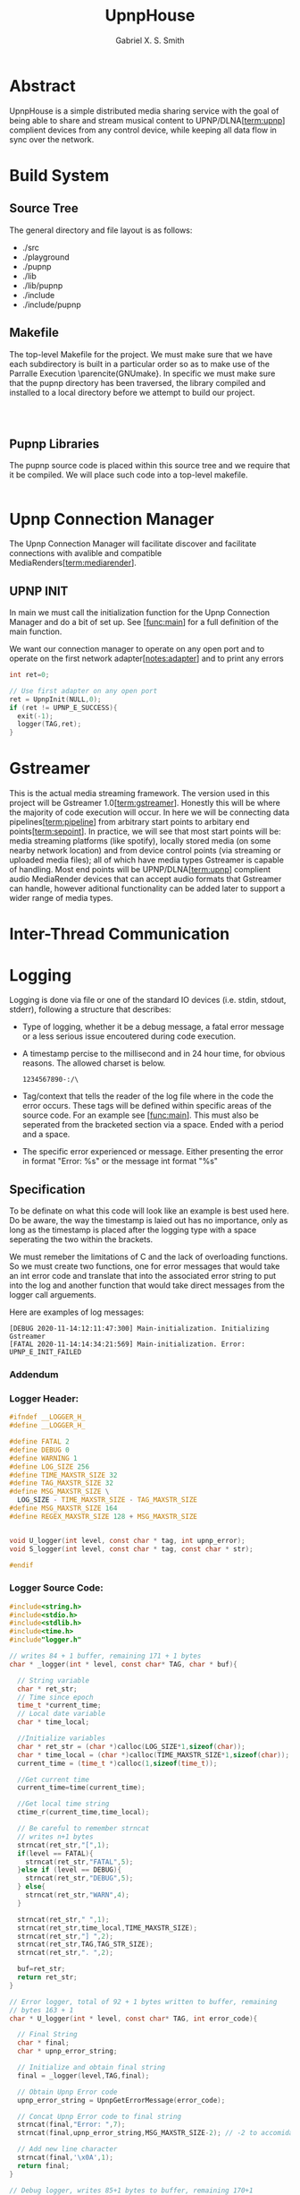 #+TITLE: UpnpHouse
#+AUTHOR: Gabriel X. S. Smith

#+LATEX_HEADER:\usepackage[style=apa]{biblatex}
#+LATEX_HEADER:\addbibresource{Bibliography.bib}
#+LATEX_HEADER:\usepackage[margin=1in]{geometry}

* Abstract
  UpnpHouse is a simple distributed media sharing service with the
  goal of being able to share and stream musical content to UPNP/DLNA[[[term:upnp]]]
  complient devices from any control device, while keeping all data
  flow in sync over the network.
* Build System
** Source Tree
   The general directory and file layout is as follows:
   - ./src
   - ./playground
   - ./pupnp
   - ./lib
   - ./lib/pupnp
   - ./include
   - ./include/pupnp
** Makefile
   The top-level Makefile for the project. We must make sure that we
   have each subdirectory is built in a particular order so as to make
   use of the Parralle Execution \parencite(GNUmake}. In specific we
   must make sure that the pupnp directory has been traversed, the
   library compiled and installed to a local directory before we
   attempt to build our project.
#+NAME: top-level_makefile
#+BEGIN_SRC makefile :noweb yes :tangle Makefile



#+END_SRC

** Pupnp Libraries
   The pupnp source code is placed within this source tree and we
   require that it be compiled. We will place such code into a
   top-level makefile.

#+NAME: top-level_makefile_pupnp
#+BEGIN_SRC makefile :noweb yes
#+END_SRC

* Upnp Connection Manager <<idea:upnp_man>>
  The Upnp Connection Manager will facilitate discover and facilitate
  connections with avalible and compatible MediaRenders[[[term:mediarender]]].
** UPNP INIT <<UPNP_INIT>>
   In main we must call the initialization function for the Upnp
   Connection Manager and do a bit of set up. See [[[func:main]]] for a
   full definition of the main function.

   We want our connection manager to operate on any open port and to
   operate on the first network adapter[[[notes:adapter]]] and to print
   any errors

#+NAME:UPNP_INIT
#+BEGIN_SRC C :noweb yes 
  int ret=0;

  // Use first adapter on any open port
  ret = UpnpInit(NULL,0);
  if (ret != UPNP_E_SUCCESS){
    exit(-1);
    logger(TAG,ret);
  }

#+END_SRC
* Gstreamer
  This is the actual media streaming framework. The version used in
  this project will be Gstreamer 1.0[[[term:gstreamer]]]. Honestly this will be where the
  majority of code execution will occur. In here we will be connecting
  data pipelines[[[term:pipeline]]] from arbitrary start points to arbitary end
  points[[[term:sepoint]]]. In practice, we will see that most start points will be:
  media streaming platforms (like spotify), locally stored media (on
  some nearby network location) and from device control points (via
  streaming or uploaded media files); all of which have media types
  Gstreamer is capable of handling. Most end points will be UPNP/DLNA[[[term:upnp]]]
  complient audio MediaRender devices that can accept audio formats
  that Gstreamer can handle, however aditional functionality can be
  added later to support a wider range of media types.
  

* Inter-Thread Communication
* Logging <<idea:logging>>
  Logging is done via file or one of the standard IO devices
  (i.e. stdin, stdout, stderr), following a structure that describes:
  - Type of logging, whether it be a debug message, a fatal error message or
    a less serious issue encoutered during code execution.
  - A timestamp percise to the millisecond and in 24 hour time, for
    obvious reasons. The allowed charset is below.
    #+BEGIN_EXAMPLE
    1234567890-:/\
    #+END_EXAMPLE

  - Tag/context that tells the reader of the log file where in the code
    the error occurs. These tags will be defined within specific areas
    of the source code. For an example see [[[func:main]]]. This must also
    be seperated from the bracketed section via a space. Ended with a
    period and a space.
  - The specific error experienced or message. Either presenting the
    error in format "Error: %s" or the message int format "%s"

    
**  Specification
   To be definate on what this code will look like an example is best
   used here. Do be aware, the way the timestamp is laied out has no
   importance, only as long as the timestamp is placed after the
   logging type with a space seperating the two within the brackets.

   We must remeber the limitations of C and the lack of overloading
   functions. So we must create two functions, one for error messages
   that would take an int error code and translate that into the
   associated error string to put into the log and another function
   that would take direct messages from the logger call arguements.
   
   Here are examples of log messages:
   #+BEGIN_EXAMPLE
   [DEBUG 2020-11-14:12:11:47:300] Main-initialization. Initializing Gstreamer
   [FATAL 2020-11-14:14:34:21:569] Main-initialization. Error: UPNP_E_INIT_FAILED
   #+END_EXAMPLE

*** Addendum

*** Logger Header:
  #+BEGIN_SRC C :noweb yes :tangle src/logger.h
  #ifndef __LOGGER_H_
  #define __LOGGER_H_

  #define FATAL 2
  #define DEBUG 0
  #define WARNING 1
  #define LOG_SIZE 256
  #define TIME_MAXSTR_SIZE 32
  #define TAG_MAXSTR_SIZE 32
  #define MSG_MAXSTR_SIZE \
    LOG_SIZE - TIME_MAXSTR_SIZE - TAG_MAXSTR_SIZE
  #define MSG_MAXSTR_SIZE 164
  #define REGEX_MAXSTR_SIZE 128 + MSG_MAXSTR_SIZE


  void U_logger(int level, const char * tag, int upnp_error);
  void S_logger(int level, const char * tag, const char * str);

  #endif
  #+END_SRC 
*** Logger Source Code:
#+NAME:logger
  #+BEGIN_SRC C :noweb yes :tangle src/logger.c
#include<string.h>
#include<stdio.h>
#include<stdlib.h>
#include<time.h>
#include"logger.h"

// writes 84 + 1 buffer, remaining 171 + 1 bytes
char * _logger(int * level, const char* TAG, char * buf){

  // String variable
  char * ret_str;
  // Time since epoch
  time_t *current_time;
  // Local date variable
  char * time_local;

  //Initialize variables
  char * ret_str = (char *)calloc(LOG_SIZE*1,sizeof(char));
  char * time_local = (char *)calloc(TIME_MAXSTR_SIZE*1,sizeof(char));
  current_time = (time_t *)calloc(1,sizeof(time_t));

  //Get current time
  current_time=time(current_time);

  //Get local time string
  ctime_r(current_time,time_local);

  // Be careful to remember strncat 
  // writes n+1 bytes
  strncat(ret_str,"[",1);
  if(level == FATAL){
    strncat(ret_str,"FATAL",5);
  }else if (level == DEBUG){
    strncat(ret_str,"DEBUG",5);
  } else{
    strncat(ret_str,"WARN",4);
  }

  strncat(ret_str," ",1);
  strncat(ret_str,time_local,TIME_MAXSTR_SIZE);
  strncat(ret_str,"] ",2);
  strncat(ret_str,TAG,TAG_STR_SIZE);
  strncat(ret_str,". ",2);

  buf=ret_str;
  return ret_str;
}

// Error logger, total of 92 + 1 bytes written to buffer, remaining
// bytes 163 + 1
char * U_logger(int * level, const char* TAG, int error_code){

  // Final String
  char * final;
  char * upnp_error_string;

  // Initialize and obtain final string
  final = _logger(level,TAG,final);

  // Obtain Upnp Error code
  upnp_error_string = UpnpGetErrorMessage(error_code);

  // Concat Upnp Error code to final string
  strncat(final,"Error: ",7);
  strncat(final,upnp_error_string,MSG_MAXSTR_SIZE-2); // -2 to accomidate for the following newline

  // Add new line character
  strncat(final,'\x0A',1);
  return final;
}

// Debug logger, writes 85+1 bytes to buffer, remaining 170+1
char * S_logger(int * level, const char* TAG, const char * msg){

  // Final String
  char * final;

  // Initialize and obtain final string
  final = _logger(level,TAG,final);

  strncat(final,msg,MSG_MAXSTR_SIZE-2); // -2 to accomidate for the following newline
  strncat(final,'\x0A',1);
  return final;
}
  #+END_SRC   

*** Unit Test:
    Since the specification for these logger functions are variable
    and lax in regards to how the date/time string is to be formatted
    we will have to use regexp to accomidate for this allowance while
    still testing to see if the logger functions follow the specified
    behavior. This also means that we will not be able to verify that
    the timestamp actually is accurate to the millisecond, instead
    relying on good faith.

    #+NAME: logger_unit_test
#+BEGIN_SRC C :noweb yes :tangle src/tests/test-logging.c
    #include <sys/types.h>
    #include <stdio.h>
    #include <error.h>
    #include <pcre.h>
    #include <upnp/upnp.h>
    #include "logger.h"

    #define FAIL_COMPILE_REGEX -1

    int output_checker(const char * test_1, const char * test_2,
		       const int error_code, const char * msg){
      // define regex variables
      char * regex_string;
      pcre * compiled_regex;
      char * pcre_error_string;
      int pcre_error_offset;
      pcre_extra * study_result;
      int match_ret;

      // Iniitialize regex string
      regex_string = (char *)calloc(REGEX_MAXSTR_SIZE,sizeof(char));

      snprintf(regex_string,REGEX_MAXSTR_SIZE-1,
	       "^\[(?:DEBUG|FATAL|WARN)\s.*]"
	       "\s.*\.\s(?:Error:\s%s|%s)",
	       "UPNP_E_INIT",
	       msg);

      // compile regex, pcre_error_string is set to point at a static
      // string if error occurs
      compiled_regex = pcre_compile(regex_string,
				    0,
				    &pcre_error_string,
				    pcre_error_offset,
				    NULL);

      // Test if regex succsesfully compiled
      if (compiled_regex == NULL){
	error_at_line(FAIL_COMPILE_REGEX,0,__FILE__,__LINE__,
		      "[FATAL] Failed to compile regular expression:"
		      "Error %s: Offset %u\n",
		      pcre_error_string,
		      pcre_error_offset);
      }

      // See if we can optimize regex speed
      study_result=pcre_study(compiled_regex,0,&pcre_error_string);
      if(study_result != NULL ){
	error_at_line(0,0,__FILE__,__LINE__,
		      "[WARN] Failed to optimize regex speed,"
		      "unknown error occured\n");
      }
      // First test for integrity
      match_ret = pcre_exec(compiled_regex,
		study_result,
		test_1,
		strnlen(test_1,LOG_SIZE),
		0,
		0,
		NULL,
		0);
      if (match_ret == PCRE_ERROR_NOMATCH){
	error_at_line(-1,0,__FILE__,__LINE__,
		      "[FATAL] Failed Logger function checks\n");
      }

      // Second test for integrity
      match_ret = pcre_exec(compiled_regex,
		study_result,
		test_2,
		strnlen(test_1,LOG_SIZE),
		0,
		0,
		NULL,
		0);

      if (match_ret == PCRE_ERROR_NOMATCH){
	error_at_line(-1,0,__FILE__,__LINE__,
		      "[FATAL] Failed Logger function checks\n");
      }
      // free pcre memory block
      pcre_free(compiled_regex);
      return 0;
    }

    int main (){
      // define tag to 
      // test function with
    #define TAG "Main-Logger-Testing"
      // Message we send to 
      // function
      char * test_msg;

      // Upnp error code to
      // send to function
      int test_error_code;

      // Var we will use
      // to check function
      // behavior
      char * test_1, *test_2;
      int output_ret;

      // Initialize msg var to
      // to test function with
      test_msg = (char *)calloc(sizeof(char),MSG_MAXSTR_SIZE);


      // Initialize variable with
      // random error code to test
      // function with
      test_error_code = UPNP_E_INIT;


      // Use arbitrary string for message
      strncpy(test_msg,"Hello World",MSG_MAXSTR_SIZE);


      // Test Logger Functions
      test_1 = U_logger(DEBUG,TAG,test_error_code);

      test_2 = S_logger(DEBUG,TAG,test_msg);

      output_ret =output_checker((const char*)test_1,(const char *)test_2,
				 test_error_code, test_msg);

      if (!(output_ret)){ // if successful
	return 0;
      }
    }


#+END_SRC
* Multi-Concept Functions and Files

  This section serves as a place to have full functions displayed to
  the reader even though the said function(s) may be working with many
  concepts from the document. For example, the main function
  [[[func:main]]] handles the initialization of each framework (Pupnp and
  Gstreamer). Each framework has it's own initilization code defined
  under it's respective section, but all of that initilization code
  must be executed within the main function to execute properly. So,
  if at all possible we try to keep function definitions within their
  respective sections. Only when a function ranges across multiple
  ideas will it appear here.
** main <<func:main>>
   This is start of the code we want to execute. This function
   initializes the pupnp[[[term:pupnp]]] and Gstreamer[[[term:gstreamer]]]
   frameworks. This function also defines the methods of connecting
   elements[[[term:element]]] in the Gstreamer[[[term:gstreamer]]]
   pipeline[[[term:pipeline]]].  It will not negotiate connections with
   potential network devices. Instead that will be handled by the Upnp
   Connections Manager[[[idea:upnp_man]]].

#+NAME:MAIN 
#+BEGIN_SRC C :noweb yes :tangle src/main.c
#include<upnp/upnp.h>
#include"logger.c"

int main(){
#define TAG "Main-Initialization"
<<GST_INIT>>
<<UPNP_INIT>>
}
#+END_SRC
*** References 
  - [[[GST_INIT]]]
  - [[[UPNP_INIT]]]
  - [[[idea:logging]]]
* Notes
- Currently how an adapter is determined to be the "first" adapter is
  unknown <<notes:adapter>>

* Glossory
- MediaRender, a device that renders media per the UPNP Specification <<term:mediarender>>
- start/end points, <<term:sepoint>>
- Pipeline, an abstract construct that is used within Gstreamer to
  facilitate data flow <<term:pipeline>>
- Pupnp, an portable implimentation of UPNP[[[term:upnp]]] Standards <<term:pupnp>>
- UPNP and UPNP/DLNA, a set of network standards that aim to make
  defined services acessible to a multitude of different devices from
  a multitude of different sources. <<term:upnp>>
- Gstreamer, a free and open source media framework <<term:gstreamer>>
- Element, in this document the term element refers to the structure
  (and it's children structures) that are defined in the
  Gstreamer[[[term:gstreamer]]] library <<term:element>>
#+LATEX:\printbibliography









